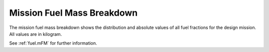 .. _mfuel:

Mission Fuel Mass Breakdown
===========================

The mission fuel mass breakdown shows the distribution and absolute values of all fuel fractions for the design mission. 
All values are in kilogram.   

.. image:: mFuel.jpg
   :width: 80%
   :align: center

See :ref:`fuel.mFM` for further information.